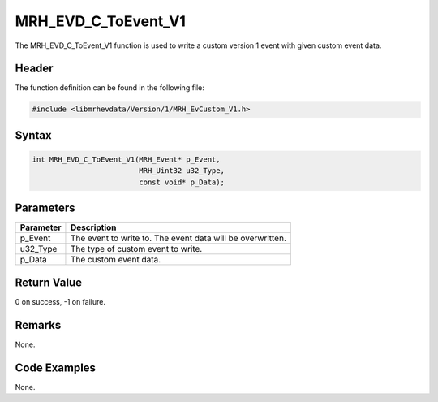 MRH_EVD_C_ToEvent_V1
====================
The MRH_EVD_C_ToEvent_V1 function is used to write a custom 
version 1 event with given custom event data.

Header
------
The function definition can be found in the following file:

.. code-block:: c

    #include <libmrhevdata/Version/1/MRH_EvCustom_V1.h>


Syntax
------
.. code-block:: c

    int MRH_EVD_C_ToEvent_V1(MRH_Event* p_Event, 
                             MRH_Uint32 u32_Type, 
                             const void* p_Data);


Parameters
----------
.. list-table::
    :header-rows: 1

    * - Parameter
      - Description
    * - p_Event
      - The event to write to. The event data will be 
        overwritten.
    * - u32_Type
      - The type of custom event to write.
    * - p_Data
      - The custom event data.
      

Return Value
------------
0 on success, -1 on failure.

Remarks
-------
None.

Code Examples
-------------
None.